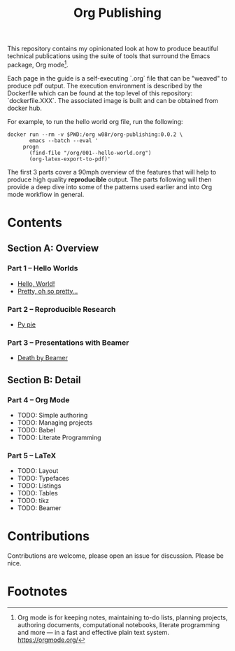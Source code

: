 #+title: Org Publishing

This repository contains my opinionated look at how to produce
beautiful technical publications using the suite of tools that
surround the Emacs package, Org mode[fn:1].

Each page in the guide is a self-executing `.org` file that can be
"weaved" to produce pdf output. The execution environment is described
by the Dockerfile which can be found at the top level of this
repository: `dockerfile.XXX`. The associated image is built and can be
obtained from docker hub.

For example, to run the hello world org file, run the following:

#+begin_src shell
  docker run --rm -v $PWD:/org w08r/org-publishing:0.0.2 \
         emacs --batch --eval '
       progn
         (find-file "/org/001--hello-world.org")
         (org-latex-export-to-pdf)'
#+end_src

The first 3 parts cover a 90mph overview of the features that will
help to produce high quality *reproducible* output. The parts
following will then provide a deep dive into some of the patterns used
earlier and into Org mode workflow in general.

* Contents
** Section A: Overview
*** Part 1 -- Hello Worlds
   - [[file:./001--hello-world.org][Hello, World!]]
   - [[file:./002--pretty.org][Pretty, oh so pretty...]]
*** Part 2 -- Reproducible Research
   - [[file:./011--py-pie.org][Py pie]]
*** Part 3 -- Presentations with Beamer
   - [[file:./021--death-by-beamer.org][Death by Beamer]]
** Section B: Detail
*** Part 4 -- Org Mode
    - TODO: Simple authoring
    - TODO: Managing projects
    - TODO: Babel
    - TODO: Literate Programming
*** Part 5 -- LaTeX
    - TODO: Layout
    - TODO: Typefaces
    - TODO: Listings
    - TODO: Tables
    - TODO: tikz
    - TODO: Beamer
* Contributions
  Contributions are welcome, please open an issue for discussion. Please be nice.
* Footnotes

[fn:1] Org mode is for keeping notes, maintaining to-do lists,
planning projects, authoring documents, computational notebooks,
literate programming and more — in a fast and effective plain text
system. https://orgmode.org/


